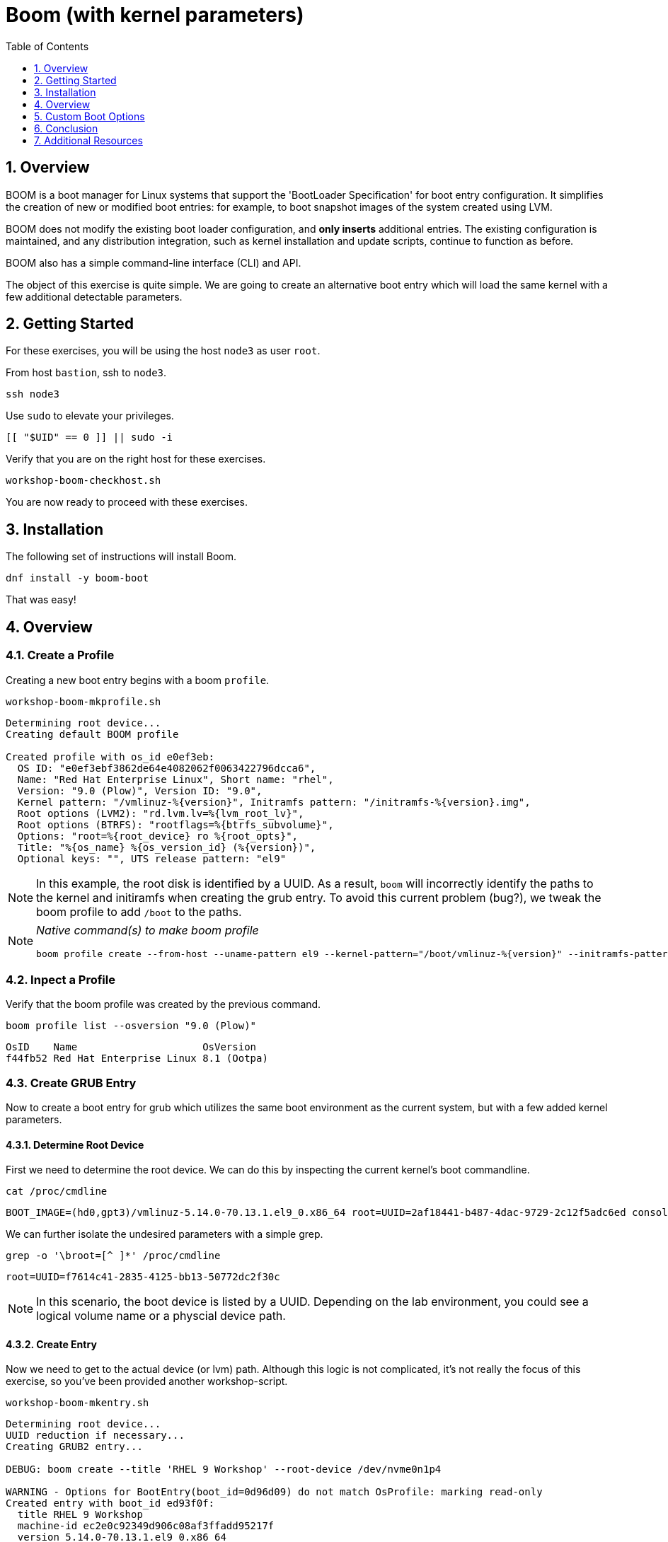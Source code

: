 :sectnums:
:sectnumlevels: 3
:markup-in-source: verbatim,attributes,quotes
ifdef::env-github[]
:tip-caption: :bulb:
:note-caption: :information_source:
:important-caption: :heavy_exclamation_mark:
:caution-caption: :fire:
:warning-caption: :warning:
endif::[]
:format_cmd_exec: source,options="nowrap",subs="{markup-in-source}",role="copy"
:format_cmd_output: bash,options="nowrap",subs="{markup-in-source}"
ifeval::["%cloud_provider%" == "ec2"]
:format_cmd_exec: source,options="nowrap",subs="{markup-in-source}",role="execute"
endif::[]


:toc:
:toclevels: 1

= Boom (with kernel parameters)

== Overview

BOOM is a boot manager for Linux systems that support the 'BootLoader Specification' for boot entry configuration. It simplifies the creation of new or modified boot entries: for example, to boot snapshot images of the system created using LVM.

BOOM does not modify the existing boot loader configuration, and *only inserts* additional entries. The existing configuration is maintained, and any distribution integration, such as kernel installation and update scripts, continue to function as before.

BOOM also has a simple command-line interface (CLI) and API.

The object of this exercise is quite simple.  We are going to create an alternative boot entry which 
will load the same kernel with a few additional detectable parameters.

== Getting Started

For these exercises, you will be using the host `node3` as user `root`.

From host `bastion`, ssh to `node3`.

[{format_cmd_exec}]
----
ssh node3
----

Use `sudo` to elevate your privileges.

[{format_cmd_exec}]
----
[[ "$UID" == 0 ]] || sudo -i
----

Verify that you are on the right host for these exercises.

[{format_cmd_exec}]
----
workshop-boom-checkhost.sh
----

You are now ready to proceed with these exercises.

== Installation

The following set of instructions will install Boom.

[{format_cmd_exec}]
----
dnf install -y boom-boot
----

That was easy!


== Overview

=== Create a Profile

Creating a new boot entry begins with a boom `profile`.

[{format_cmd_exec}]
----
workshop-boom-mkprofile.sh
----

[{format_plane}]
----
Determining root device...
Creating default BOOM profile

Created profile with os_id e0ef3eb:
  OS ID: "e0ef3ebf3862de64e4082062f0063422796dcca6",
  Name: "Red Hat Enterprise Linux", Short name: "rhel",
  Version: "9.0 (Plow)", Version ID: "9.0",
  Kernel pattern: "/vmlinuz-%{version}", Initramfs pattern: "/initramfs-%{version}.img",
  Root options (LVM2): "rd.lvm.lv=%{lvm_root_lv}",
  Root options (BTRFS): "rootflags=%{btrfs_subvolume}",
  Options: "root=%{root_device} ro %{root_opts}",
  Title: "%{os_name} %{os_version_id} (%{version})",
  Optional keys: "", UTS release pattern: "el9"
----

NOTE: In this example, the root disk is identified by a UUID.  As a result, `boom` will incorrectly identify the paths to the kernel and initiramfs when creating the grub entry.  To avoid this current problem (bug?), we tweak the boom profile to add `/boot` to the paths.

[NOTE]
====
_Native command(s) to make boom profile_
[{format_cmd_output}]
----
boom profile create --from-host --uname-pattern el9 --kernel-pattern="/boot/vmlinuz-%{version}" --initramfs-pattern="/boot/initramfs-%{version}.img"
----
====


=== Inpect a Profile

Verify that the boom profile was created by the previous command.

[{format_cmd_exec}]
----
boom profile list --osversion "9.0 (Plow)"
----

[{format_cmd_output}]
----
OsID    Name                     OsVersion
f44fb52 Red Hat Enterprise Linux 8.1 (Ootpa)
----

=== Create GRUB Entry

Now to create a boot entry for grub which utilizes the same boot environment as the current system, but with a few
added kernel parameters.

==== Determine Root Device

First we need to determine the root device.  We can do this by inspecting the current kernel's boot commandline.

[{format_cmd_exec}]
----
cat /proc/cmdline
----

[{format_cmd_output}]
----
BOOT_IMAGE=(hd0,gpt3)/vmlinuz-5.14.0-70.13.1.el9_0.x86_64 root=UUID=2af18441-b487-4dac-9729-2c12f5adc6ed console=ttyS0,115200n8 console=tty0 net.ifnames=0 rd.blacklist=nouveau nvme_core.io_timeout=4294967295 crashkernel=1G-4G:192M,4G-64G:256M,64G-:512M
----

We can further isolate the undesired parameters with a simple grep.

[{format_cmd_exec}]
----
grep -o '\broot=[^ ]*' /proc/cmdline
----

[{format_cmd_output}]
----
root=UUID=f7614c41-2835-4125-bb13-50772dc2f30c
----

NOTE: In this scenario, the boot device is listed by a UUID.  Depending on the lab environment, you could see a logical volume name or a physcial device path.


==== Create Entry

Now we need to get to the actual device (or lvm) path.  Although this logic is not complicated, it's not really the focus of this exercise, so you've been provided another workshop-script.

[{format_cmd_exec}]
----
workshop-boom-mkentry.sh
----

[{format_cmd_output}]
----
Determining root device...
UUID reduction if necessary...
Creating GRUB2 entry...

DEBUG: boom create --title 'RHEL 9 Workshop' --root-device /dev/nvme0n1p4

WARNING - Options for BootEntry(boot_id=0d96d09) do not match OsProfile: marking read-only
Created entry with boot_id ed93f0f:
  title RHEL 9 Workshop
  machine-id ec2e0c92349d906c08af3ffadd95217f
  version 5.14.0-70.13.1.el9_0.x86_64
  linux /vmlinuz-5.14.0-70.13.1.el9_0.x86_64
  initrd /initramfs-5.14.0-70.13.1.el9_0.x86_64.img
  options root=/dev/nvme0n1p4 ro
----

[NOTE]
====
_Native command(s) to make grub entry_
[{format_cmd_output}]
----
# For LVM base root
boom create --title "RHEL 9 Workshop" --rootlv <VG>/<LV>

# For block device base root
boom create --title "RHEL 9 Workshop" --root-device <ROOT-DEVICE>
----
====


==== Inspect Entries

Take a look at currently configured boom-boot entries.

[{format_cmd_exec}]
----
boom entry list
----

[{format_cmd_output}]
----
WARNING - Options for BootEntry(boot_id=0d96d09) do not match OsProfile: marking read-only
BootID  Version                     Name                     RootDevice
0d96d09 5.14.0-70.13.1.el9_0.x86_64 Red Hat Enterprise Linux UUID=2af18441-b487-4dac-9729-2c12f5adc6ed
ed93f0f 5.14.0-70.13.1.el9_0.x86_64 Red Hat Enterprise Linux /dev/nvme0n1p4
----

Show details about our boom-boot entry.

[{format_cmd_exec}]
----
export BOOM_BOOTID=`boom entry list --title "RHEL 9 Workshop" -o bootid,title | grep Workshop | awk '{print $1}'`
boom entry show $BOOM_BOOTID
----

[{format_cmd_output}]
----
Boot Entry (boot_id=ed93f0f)
  title RHEL 9 Workshop
  machine-id ec2e0c92349d906c08af3ffadd95217f
  version 5.14.0-70.13.1.el9_0.x86_64
  linux /vmlinuz-5.14.0-70.13.1.el9_0.x86_64
  initrd /initramfs-5.14.0-70.13.1.el9_0.x86_64.img
  options root=/dev/nvme0n1p4 ro
----

==== Delete Grub Entry

[{format_cmd_exec}]
----
export BOOM_BOOTID=`boom entry list --title "RHEL 9 Workshop" -o bootid,title | grep Workshop | awk '{print $1}'`
boom entry delete $BOOM_BOOTID
----




== Custom Boot Options

=== Create Grub Entry

[{format_cmd_exec}]
----
workshop-boom-mkentry-custom.sh
----

[{format_cmd_output}]
----
Determining root device...
UUID reduction if necessary...
Creating GRUB2 entry...

DEBUG: boom create --title 'RHEL 9 Workshop' --root-device /dev/vda1 -a custom_value=true

WARNING - Boom grub2 integration is disabled in '/boot/../etc/default/boom'
Created entry with boot_id a07736e:
  title RHEL 9 Workshop
  machine-id 4739d97a827c41e2a71d911afb7941af
  version 4.18.0-147.el8.x86_64
  linux /vmlinuz-4.18.0-147.el8.x86_64
  initrd /initramfs-4.18.0-147.el8.x86_64.img
  options root=/dev/vda1 ro custom_value=true
----

Notice in the options that we slipped in the `custom_value=true`.

=== Set Next Boot to Custom Entry

WARNING: If possible, bring up the virtual machine console for node3 before proceeding.  

Before reboot, there are 2 options to invoke the right loader at restart:
  . enter the GRUB menu and select at boot time
  . use grub-set-default to pre-select which one to load by default
  
We are going to opt for pre-select since it's easier to script.  Use the following workshop to inspect 
the currently configured GRUB menu options.

[{format_cmd_exec}]
----
workshop-boom-grublist.sh
----

[{format_cmd_output}]
----
     0  title="Red Hat Enterprise Linux (4.18.0-147.el8.x86_64) 8.1 (Ootpa)"
     1  title="RHEL 9 Workshop"
----

Let us now inspect the GRUB configuration for `RHEL 9 Workshop`, which in this example is entry #1. 

[{format_cmd_exec}]
----
grubby --info=1
----

[{format_cmd_output}]
----
index=2
kernel="/boot/vmlinuz-4.18.0-147.el8.x86_64"
args="ro custom_value=true"
root="/dev/vda1"
initrd="/boot/initramfs-4.18.0-147.el8.x86_64.img"
title="RHEL 9 Workshop"
id="44d81e936d7e445797933e8cbc199cea-b8f0549-4.18.0-147.el8.x86_64"
----

WARNING: *DO NOT PROCEED TO REBOOT* unless both `kernel=` and `initrd=` include the path `/boot/<filename>`.

We want to reboot to our "RHEL 9 Workshop", so again in this example the entry is #1.

[{format_cmd_exec}]
----
grub2-set-default 1
----


=== Inspect

Verify that the parameters stuck.  Notice that "saved_entry=1", that's what we want.

[{format_cmd_exec}]
----
grub2-editenv list
----

[{format_cmd_output}]
----
saved_entry=1
kernelopts=root=/dev/mapper/rhel-root_snapshot ro crashkernel=auto resume=/dev/mapper/rhel-swap rd.lvm.lv=rhel/root rd.lvm.lv=rhel/swap rhgb quiet
boot_success=0
----


=== Reboot

We will now reset our host and boot with the alternate kernel arguments.

[{format_cmd_exec}]
----
reboot
----



=== Validate

Once the host is back online, ssh to back to `node3` and verify that the alternate kernel parameters are active.

[{format_cmd_exec}]
----
ssh node3
----

[{format_cmd_exec}]
----
cat /proc/cmdline
----

[{format_cmd_output}]
----

----

Confirm that the custom key-value is now part of the kernel boot options.



== Conclusion

Wahoo! You are done.  If you have any questions, please ask.

Time to finish this unit and return the shell to it's home position.

[{format_cmd_exec2}]
----
workshop-finish-exercise.sh
----



== Additional Resources

  * link:https://github.com/bmr-cymru/boom[Boom project page] 
  * link:https://github.com/bmr-cymru/snapshot-boot-docs[Boot to snapshot documentation] 
  * link:https://systemd.io/BOOT_LOADER_SPECIFICATION[BootLoader Specification] 
  * link:https://www.sourceware.org/lvm2/[LVM2 resource page] 
  * link:http://sources.redhat.com/dm/[Device-mapper resource page] 

[discrete]
== End of Unit

ifdef::env-github[]
link:../RHEL9-Workshop.adoc#toc[Return to TOC]
endif::[]

////
Always end files with a blank line to avoid include problems.
////

